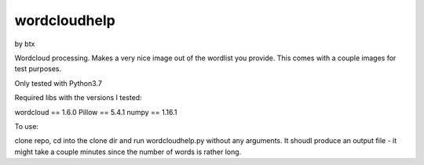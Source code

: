 wordcloudhelp
=============

by btx

Wordcloud processing.  Makes a very nice image out of the wordlist you
provide.  This comes with a couple images for test purposes.

Only tested with Python3.7

Required libs with the versions I tested:

wordcloud == 1.6.0
Pillow == 5.4.1
numpy == 1.16.1

To use:

clone repo, cd into the clone dir and run wordcloudhelp.py without any
arguments.  It shoudl produce an output file - it might take a couple
minutes since the number of words is rather long.
